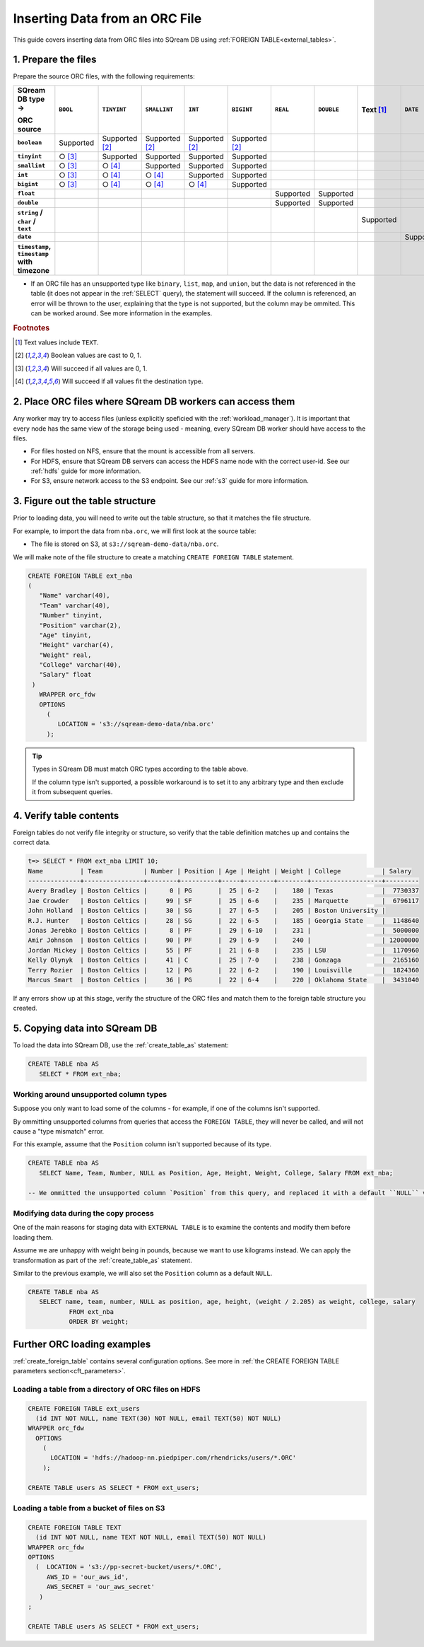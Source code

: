 .. _orc:

**********************
Inserting Data from an ORC File
**********************

This guide covers inserting data from ORC files into SQream DB using :ref:`FOREIGN TABLE<external_tables>`. 


1. Prepare the files
=====================

Prepare the source ORC files, with the following requirements:

.. list-table:: 
   :widths: auto
   :header-rows: 1
   :stub-columns: 1
   
   * -   SQream DB type →
   
         ORC source
     - ``BOOL``
     - ``TINYINT``
     - ``SMALLINT``
     - ``INT``
     - ``BIGINT``
     - ``REAL``
     - ``DOUBLE``
     - Text [#f0]_
     - ``DATE``
     - ``DATETIME``
   * - ``boolean``
     - Supported 
     - Supported [#f5]_
     - Supported [#f5]_
     - Supported [#f5]_
     - Supported [#f5]_
     - 
     - 
     - 
     - 
     - 
   * - ``tinyint``
     - ○ [#f6]_
     - Supported
     - Supported
     - Supported
     - Supported
     - 
     - 
     - 
     - 
     - 
   * - ``smallint``
     - ○ [#f6]_
     - ○ [#f7]_
     - Supported
     - Supported
     - Supported
     - 
     - 
     - 
     - 
     - 
   * - ``int``
     - ○ [#f6]_
     - ○ [#f7]_
     - ○ [#f7]_
     - Supported
     - Supported
     - 
     - 
     - 
     - 
     - 
   * - ``bigint``
     - ○ [#f6]_
     - ○ [#f7]_
     - ○ [#f7]_
     - ○ [#f7]_
     - Supported
     - 
     - 
     - 
     - 
     - 
   * - ``float``
     - 
     - 
     - 
     - 
     - 
     - Supported
     - Supported
     - 
     - 
     - 
   * - ``double``
     - 
     - 
     - 
     - 
     - 
     - Supported
     - Supported
     - 
     - 
     - 
   * - ``string`` / ``char`` / ``text``
     - 
     - 
     - 
     - 
     - 
     - 
     - 
     - Supported
     - 
     - 
   * - ``date``
     - 
     - 
     - 
     - 
     - 
     - 
     - 
     - 
     - Supported
     - Supported
   * - ``timestamp``, ``timestamp`` with timezone
     - 
     - 
     - 
     - 
     - 
     - 
     - 
     - 
     - 
     - Supported

* If an ORC file has an unsupported type like ``binary``, ``list``, ``map``, and ``union``, but the data is not referenced in the table (it does not appear in the :ref:`SELECT` query), the statement will succeed. If the column is referenced, an error will be thrown to the user, explaining that the type is not supported, but the column may be ommited. This can be worked around. See more information in the examples.

.. rubric:: Footnotes

.. [#f0] Text values include ``TEXT``.

.. [#f5] Boolean values are cast to 0, 1.

.. [#f6] Will succeed if all values are 0, 1.

.. [#f7] Will succeed if all values fit the destination type.

2. Place ORC files where SQream DB workers can access them
================================================================

Any worker may try to access files (unless explicitly speficied with the :ref:`workload_manager`).
It is important that every node has the same view of the storage being used - meaning, every SQream DB worker should have access to the files.

* For files hosted on NFS, ensure that the mount is accessible from all servers.

* For HDFS, ensure that SQream DB servers can access the HDFS name node with the correct user-id. See our :ref:`hdfs` guide for more information.

* For S3, ensure network access to the S3 endpoint. See our :ref:`s3` guide for more information.

3. Figure out the table structure
===============================================

Prior to loading data, you will need to write out the table structure, so that it matches the file structure.

For example, to import the data from ``nba.orc``, we will first look at the source table:

.. csv-table:: nba.orc
   :file: nba-t10.csv
   :widths: auto
   :header-rows: 1 

* The file is stored on S3, at ``s3://sqream-demo-data/nba.orc``.


We will make note of the file structure to create a matching ``CREATE FOREIGN TABLE`` statement.

.. code-block:: postgres
   
   CREATE FOREIGN TABLE ext_nba
   (
      "Name" varchar(40),
      "Team" varchar(40),
      "Number" tinyint,
      "Position" varchar(2),
      "Age" tinyint,
      "Height" varchar(4),
      "Weight" real,
      "College" varchar(40),
      "Salary" float
    )
      WRAPPER orc_fdw
      OPTIONS
        (
           LOCATION = 's3://sqream-demo-data/nba.orc'
        );

.. tip:: 

   Types in SQream DB must match ORC types according to the table above.
   
   If the column type isn't supported, a possible workaround is to set it to any arbitrary type and then exclude it from subsequent queries.


4. Verify table contents
====================================

Foreign tables do not verify file integrity or structure, so verify that the table definition matches up and contains the correct data.

.. code-block:: psql
   
   t=> SELECT * FROM ext_nba LIMIT 10;
   Name          | Team           | Number | Position | Age | Height | Weight | College           | Salary  
   --------------+----------------+--------+----------+-----+--------+--------+-------------------+---------
   Avery Bradley | Boston Celtics |      0 | PG       |  25 | 6-2    |    180 | Texas             |  7730337
   Jae Crowder   | Boston Celtics |     99 | SF       |  25 | 6-6    |    235 | Marquette         |  6796117
   John Holland  | Boston Celtics |     30 | SG       |  27 | 6-5    |    205 | Boston University |         
   R.J. Hunter   | Boston Celtics |     28 | SG       |  22 | 6-5    |    185 | Georgia State     |  1148640
   Jonas Jerebko | Boston Celtics |      8 | PF       |  29 | 6-10   |    231 |                   |  5000000
   Amir Johnson  | Boston Celtics |     90 | PF       |  29 | 6-9    |    240 |                   | 12000000
   Jordan Mickey | Boston Celtics |     55 | PF       |  21 | 6-8    |    235 | LSU               |  1170960
   Kelly Olynyk  | Boston Celtics |     41 | C        |  25 | 7-0    |    238 | Gonzaga           |  2165160
   Terry Rozier  | Boston Celtics |     12 | PG       |  22 | 6-2    |    190 | Louisville        |  1824360
   Marcus Smart  | Boston Celtics |     36 | PG       |  22 | 6-4    |    220 | Oklahoma State    |  3431040

If any errors show up at this stage, verify the structure of the ORC files and match them to the foreign table structure you created.

5. Copying data into SQream DB
===================================

To load the data into SQream DB, use the :ref:`create_table_as` statement:

.. code-block:: postgres
   
   CREATE TABLE nba AS
      SELECT * FROM ext_nba;

Working around unsupported column types
---------------------------------------------

Suppose you only want to load some of the columns - for example, if one of the columns isn't supported.

By ommitting unsupported columns from queries that access the ``FOREIGN TABLE``, they will never be called, and will not cause a "type mismatch" error.

For this example, assume that the ``Position`` column isn't supported because of its type.

.. code-block:: postgres
   
   CREATE TABLE nba AS
      SELECT Name, Team, Number, NULL as Position, Age, Height, Weight, College, Salary FROM ext_nba;
   
   -- We ommitted the unsupported column `Position` from this query, and replaced it with a default ``NULL`` value, to maintain the same table structure.


Modifying data during the copy process
------------------------------------------

One of the main reasons for staging data with ``EXTERNAL TABLE`` is to examine the contents and modify them before loading them.

Assume we are unhappy with weight being in pounds, because we want to use kilograms instead. We can apply the transformation as part of the :ref:`create_table_as` statement.

Similar to the previous example, we will also set the ``Position`` column as a default ``NULL``.

.. code-block:: postgres
   
   CREATE TABLE nba AS 
      SELECT name, team, number, NULL as position, age, height, (weight / 2.205) as weight, college, salary 
              FROM ext_nba
              ORDER BY weight;


Further ORC loading examples
=======================================

:ref:`create_foreign_table` contains several configuration options. See more in :ref:`the CREATE FOREIGN TABLE parameters section<cft_parameters>`.


Loading a table from a directory of ORC files on HDFS
------------------------------------------------------------

.. code-block:: postgres

   CREATE FOREIGN TABLE ext_users
     (id INT NOT NULL, name TEXT(30) NOT NULL, email TEXT(50) NOT NULL)  
   WRAPPER orc_fdw
     OPTIONS
       ( 
         LOCATION = 'hdfs://hadoop-nn.piedpiper.com/rhendricks/users/*.ORC'
       );
   
   CREATE TABLE users AS SELECT * FROM ext_users;

Loading a table from a bucket of files on S3
-----------------------------------------------

.. code-block:: postgres

   CREATE FOREIGN TABLE TEXT
     (id INT NOT NULL, name TEXT NOT NULL, email TEXT(50) NOT NULL)  
   WRAPPER orc_fdw
   OPTIONS
     (  LOCATION = 's3://pp-secret-bucket/users/*.ORC',
        AWS_ID = 'our_aws_id',
        AWS_SECRET = 'our_aws_secret'
      )
   ;
   
   CREATE TABLE users AS SELECT * FROM ext_users;
